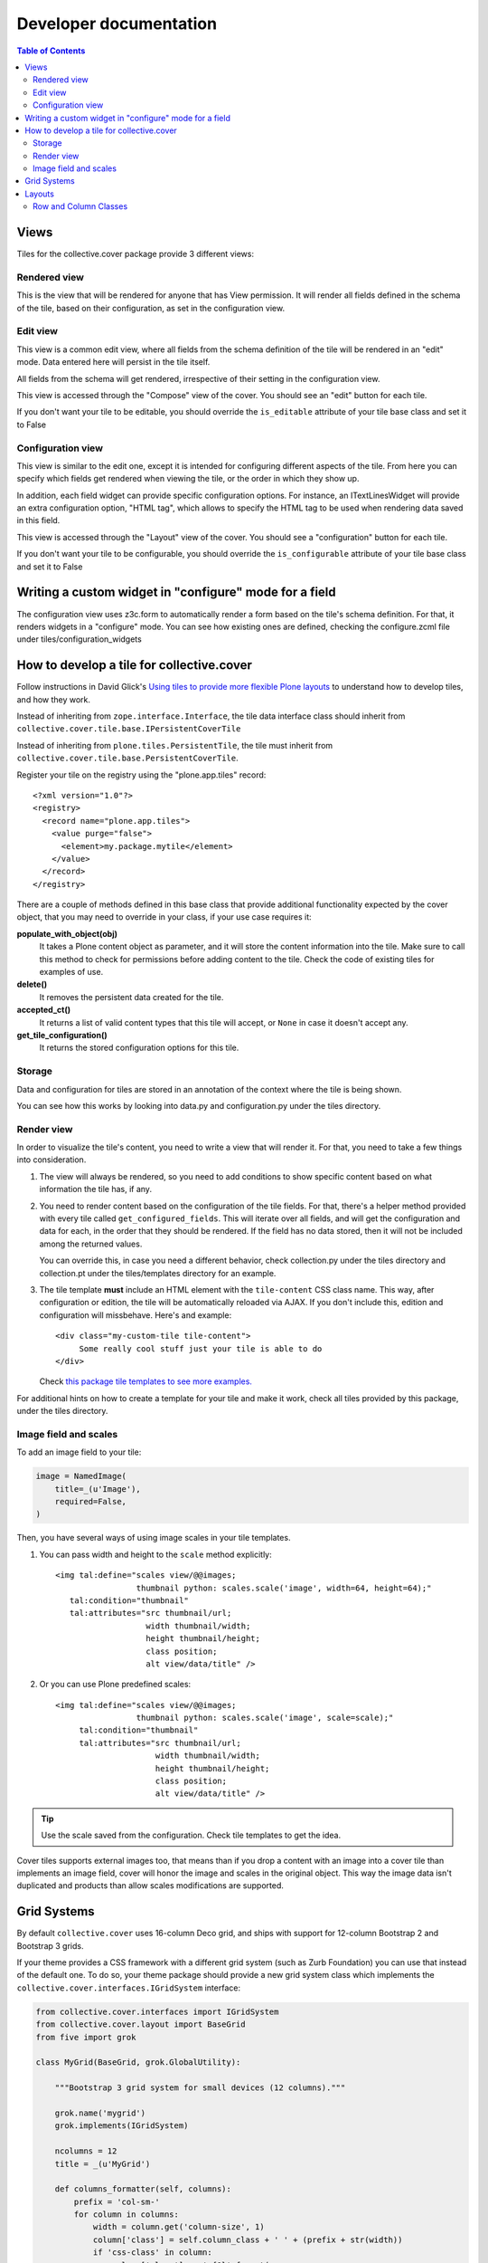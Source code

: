Developer documentation
***********************

.. contents:: Table of Contents

Views
^^^^^

Tiles for the collective.cover package provide 3 different views:

Rendered view
+++++++++++++

This is the view that will be rendered for anyone that has View permission. It
will render all fields defined in the schema of the tile, based on their
configuration, as set in the configuration view.

Edit view
+++++++++

This view is a common edit view, where all fields from the schema definition
of the tile will be rendered in an "edit" mode. Data entered here will persist
in the tile itself.

All fields from the schema will get rendered, irrespective of their setting in
the configuration view.

This view is accessed through the "Compose" view of the cover. You should see
an "edit" button for each tile.

If you don't want your tile to be editable, you should override the
``is_editable`` attribute of your tile base class and set it to False

Configuration view
++++++++++++++++++

This view is similar to the edit one, except it is intended for configuring
different aspects of the tile. From here you can specify which fields get
rendered when viewing the tile, or the order in which they show up.

In addition, each field widget can provide specific configuration options.
For instance, an ITextLinesWidget will provide an extra configuration
option, "HTML tag", which allows to specify the HTML tag to be used when
rendering data saved in this field.

This view is accessed through the "Layout" view of the cover. You should see
a "configuration" button for each tile.

If you don't want your tile to be configurable, you should override the
``is_configurable`` attribute of your tile base class and set it to False

Writing a custom widget in "configure" mode for a field
^^^^^^^^^^^^^^^^^^^^^^^^^^^^^^^^^^^^^^^^^^^^^^^^^^^^^^^

The configuration view uses z3c.form to automatically render a form based on
the tile's schema definition. For that, it renders widgets in a "configure"
mode. You can see how existing ones are defined, checking the configure.zcml
file under tiles/configuration_widgets

How to develop a tile for collective.cover
^^^^^^^^^^^^^^^^^^^^^^^^^^^^^^^^^^^^^^^^^^

Follow instructions in David Glick's `Using tiles to provide more flexible
Plone layouts`_ to understand how to develop tiles, and how they work.

Instead of inheriting from ``zope.interface.Interface``, the tile data
interface class should inherit from
``collective.cover.tile.base.IPersistentCoverTile``

Instead of inheriting from ``plone.tiles.PersistentTile``, the tile
must inherit from ``collective.cover.tile.base.PersistentCoverTile``.

Register your tile on the registry using the "plone.app.tiles" record::

  <?xml version="1.0"?>
  <registry>
    <record name="plone.app.tiles">
      <value purge="false">
        <element>my.package.mytile</element>
      </value>
    </record>
  </registry>

There are a couple of methods defined in this base class that provide
additional functionality expected by the cover object, that you may
need to override in your class, if your use case requires it:

**populate_with_object(obj)**
    It takes a Plone content object as parameter, and it will store the
    content information into the tile. Make sure to call this method to check
    for permissions before adding content to the tile. Check the code of
    existing tiles for examples of use.

**delete()**
    It removes the persistent data created for the tile.

**accepted_ct()**
    It returns a list of valid content types that this tile will accept, or
    ``None`` in case it doesn't accept any.

**get_tile_configuration()**
    It returns the stored configuration options for this tile.

Storage
+++++++

Data and configuration for tiles are stored in an annotation of the context
where the tile is being shown.

You can see how this works by looking into data.py and configuration.py under
the tiles directory.

Render view
+++++++++++

In order to visualize the tile's content, you need to write a view that will
render it. For that, you need to take a few things into consideration.

#. The view will always be rendered, so you need to add conditions to show
   specific content based on what information the tile has, if any.

#. You need to render content based on the configuration of the tile fields.
   For that, there's a helper method provided with every tile called
   ``get_configured_fields``. This will iterate over all fields, and will
   get the configuration and data for each, in the order that they should be
   rendered. If the field has no data stored, then it will not be included
   among the returned values.

   You can override this, in case you need a different behavior, check
   collection.py under the tiles directory and collection.pt under the
   tiles/templates directory for an example.

#. The tile template **must** include an HTML element with the ``tile-content``
   CSS class name. This way, after configuration or edition, the tile will
   be automatically reloaded via AJAX. If you don't include this, edition
   and configuration will missbehave.
   Here's and example::

    <div class="my-custom-tile tile-content">
         Some really cool stuff just your tile is able to do
    </div>

   Check `this package tile templates to see more examples.`_

For additional hints on how to create a template for your tile and make it
work, check all tiles provided by this package, under the tiles directory.

.. _`this package tile templates to see more examples.`: https://github.com/collective/collective.cover/tree/master/src/collective/cover/tiles/templates

Image field and scales
++++++++++++++++++++++

To add an image field to your tile:

.. code-block:: python

    image = NamedImage(
        title=_(u'Image'),
        required=False,
    )

Then, you have several ways of using image scales in your tile templates.

#. You can pass width and height to the ``scale`` method explicitly::

    <img tal:define="scales view/@@images;
                     thumbnail python: scales.scale('image', width=64, height=64);"
       tal:condition="thumbnail"
       tal:attributes="src thumbnail/url;
                       width thumbnail/width;
                       height thumbnail/height;
                       class position;
                       alt view/data/title" />

#. Or you can use Plone predefined scales::

    <img tal:define="scales view/@@images;
                     thumbnail python: scales.scale('image', scale=scale);"
         tal:condition="thumbnail"
         tal:attributes="src thumbnail/url;
                         width thumbnail/width;
                         height thumbnail/height;
                         class position;
                         alt view/data/title" />

.. Tip::
    Use the scale saved from the configuration. Check tile templates to get
    the idea.

Cover tiles supports external images too, that means than if you drop a
content with an image into a cover tile than implements an image field, cover
will honor the image and scales in the original object. This way the image
data isn't duplicated and products than allow scales modifications are
supported.

.. _`Using tiles to provide more flexible Plone layouts`: http://glicksoftware.com/blog/using-tiles-to-provide-more-flexible-plone-layouts


Grid Systems
^^^^^^^^^^^^

By default ``collective.cover`` uses 16-column Deco grid,
and ships with support for 12-column Bootstrap 2 and Bootstrap 3 grids.

If your theme provides a CSS framework with a different grid system (such as Zurb Foundation) you can use that instead of the default one.
To do so, your theme package should provide a new grid system class which implements the ``collective.cover.interfaces.IGridSystem`` interface:

.. code-block:: python

    from collective.cover.interfaces import IGridSystem
    from collective.cover.layout import BaseGrid
    from five import grok

    class MyGrid(BaseGrid, grok.GlobalUtility):

        """Bootstrap 3 grid system for small devices (12 columns)."""

        grok.name('mygrid')
        grok.implements(IGridSystem)

        ncolumns = 12
        title = _(u'MyGrid')

        def columns_formatter(self, columns):
            prefix = 'col-sm-'
            for column in columns:
                width = column.get('column-size', 1)
                column['class'] = self.column_class + ' ' + (prefix + str(width))
                if 'css-class' in column:
                    column['class'] += ' {0}'.format(
                        column['css-class']
                    )
            return columns

Once registered you can select your grid system on the Cover Settings control panel configlet.

.. WARNING::
    Switching the grid system will apply to all new and existing covers.
    If you already made layouts for a 16-column grid and switch to e.g. a 12-column grid, you will have to manually update all existing covers (their layout is not recalculated automatically).

.. NOTE::
    ``collective.cover`` does not provide any grid system styles,
    only changes the HTML output.
    Be sure your theme have all necessary styles for the grid system you choose.

Layouts
^^^^^^^

``collective.cover`` supports saving layout designs by exporting them to a JSON/Python dictionary which are stored in the Plone registry.
You always start a new cover by selecting one of these layout designs on the Add Cover page.

.. NOTE::
    ``collective.cover`` inserts a few of these saved preset layouts upon installation.
    Check ``registry.xml`` in the source of the package.

If you switch from the default 16-column Deco grid to another grid with a different number of columns,
these saved layouts will still contain a 16-column width and this can mock up your design in small ways.
In that case,
make sure you clear the default cover layouts and/or save your own layout with the correct number of columns.

Row and Column Classes
++++++++++++++++++++++

``collective.cover`` enables you to set CSS classes on rows and columns in its layouts.
These classes are those listed in the Styles field of the @@cover-settings view, which is
also used for Tile styles.
This does mean that rows, columns and tiles will have the same list of classes available for styling.
If this is not satisfactory then the vocabularies ``collective.cover.RowColumnStyles`` and/or
``collective.cover.TileStyles`` can be overridden in your own product as shown below:

In **overrides.zcml**:

    <utility
        factory=".vocabularies.RowColumnStylesVocabulary"
        provides="zope.schema.interfaces.IVocabularyFactory"
        name="collective.cover.RowColumnStyles"
        />

**vocabularies.py**

    from zope.schema.vocabulary import SimpleTerm
    from zope.schema.vocabulary import SimpleVocabulary

    class RowColumnStylesVocabulary(object):

        def __call__(self, context):
            items = []
            items.append(SimpleTerm(value=u'row-default', title='Row Default'))
            items.append(SimpleTerm(value=u'row-alternative', title='Row Alternative'))
            items.append(SimpleTerm(value=u'column-default', title='Column Default'))
            items.append(SimpleTerm(value=u'column-alternative', title='Column Alternative'))

            return SimpleVocabulary(items)

